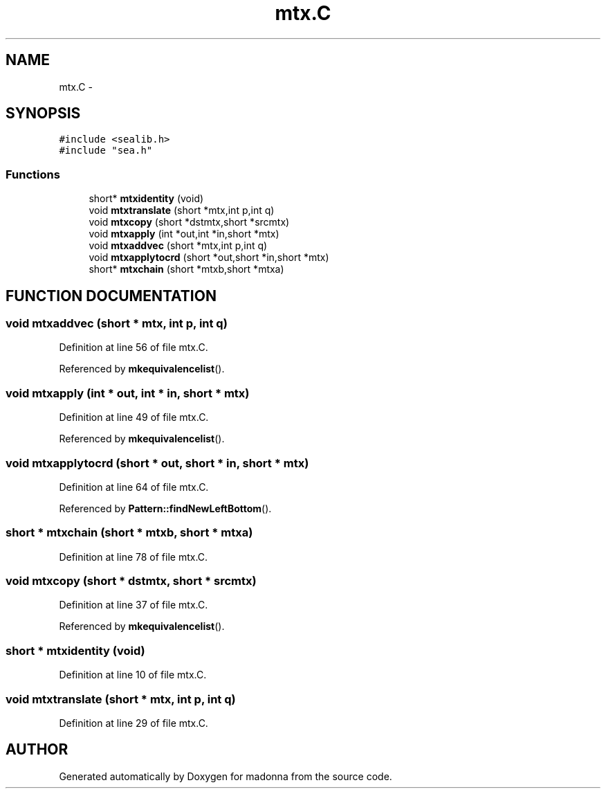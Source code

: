 .TH mtx.C 3 "28 Sep 2000" "madonna" \" -*- nroff -*-
.ad l
.nh
.SH NAME
mtx.C \- 
.SH SYNOPSIS
.br
.PP
\fC#include <sealib.h>\fR
.br
\fC#include "sea.h"\fR
.br
.SS Functions

.in +1c
.ti -1c
.RI "short* \fBmtxidentity\fR (void)"
.br
.ti -1c
.RI "void \fBmtxtranslate\fR (short *mtx,int p,int q)"
.br
.ti -1c
.RI "void \fBmtxcopy\fR (short *dstmtx,short *srcmtx)"
.br
.ti -1c
.RI "void \fBmtxapply\fR (int *out,int *in,short *mtx)"
.br
.ti -1c
.RI "void \fBmtxaddvec\fR (short *mtx,int p,int q)"
.br
.ti -1c
.RI "void \fBmtxapplytocrd\fR (short *out,short *in,short *mtx)"
.br
.ti -1c
.RI "short* \fBmtxchain\fR (short *mtxb,short *mtxa)"
.br
.in -1c
.SH FUNCTION DOCUMENTATION
.PP 
.SS void mtxaddvec (short * mtx, int p, int q)
.PP
Definition at line 56 of file mtx.C.
.PP
Referenced by \fBmkequivalencelist\fR().
.SS void mtxapply (int * out, int * in, short * mtx)
.PP
Definition at line 49 of file mtx.C.
.PP
Referenced by \fBmkequivalencelist\fR().
.SS void mtxapplytocrd (short * out, short * in, short * mtx)
.PP
Definition at line 64 of file mtx.C.
.PP
Referenced by \fBPattern::findNewLeftBottom\fR().
.SS short * mtxchain (short * mtxb, short * mtxa)
.PP
Definition at line 78 of file mtx.C.
.SS void mtxcopy (short * dstmtx, short * srcmtx)
.PP
Definition at line 37 of file mtx.C.
.PP
Referenced by \fBmkequivalencelist\fR().
.SS short * mtxidentity (void)
.PP
Definition at line 10 of file mtx.C.
.SS void mtxtranslate (short * mtx, int p, int q)
.PP
Definition at line 29 of file mtx.C.
.SH AUTHOR
.PP 
Generated automatically by Doxygen for madonna from the source code.